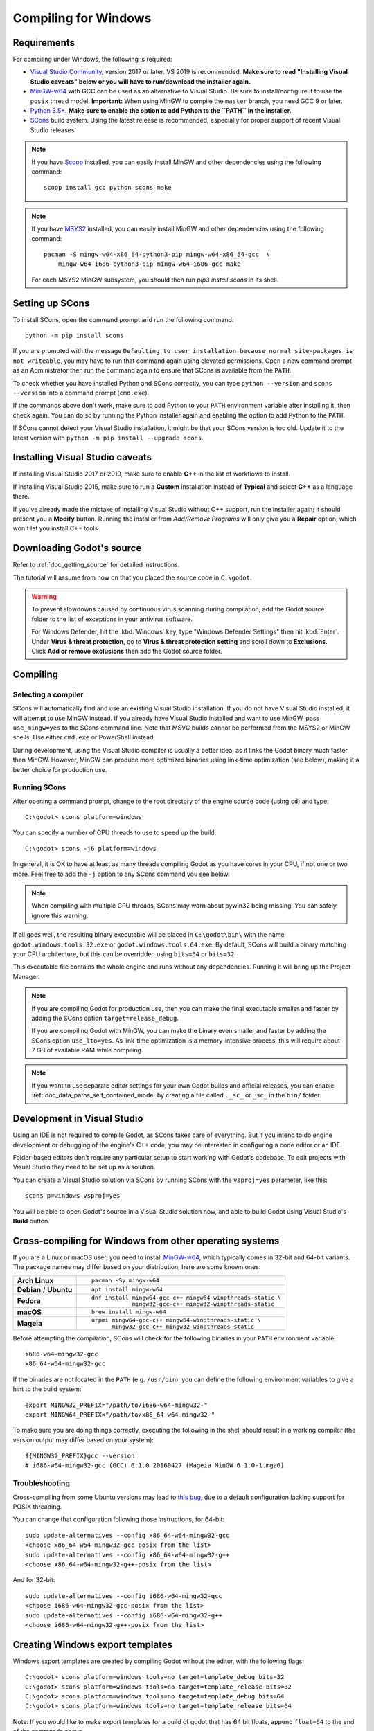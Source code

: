 .. _doc_compiling_for_windows:

Compiling for Windows
=====================

.. highlight:: shell

.. seealso::

    This page describes how to compile Windows editor and export template binaries from source.
    If you're looking to export your project to Windows instead, read :ref:`doc_exporting_for_windows`.

Requirements
------------

For compiling under Windows, the following is required:

- `Visual Studio Community <https://www.visualstudio.com/vs/community/>`_,
  version 2017 or later. VS 2019 is recommended.
  **Make sure to read "Installing Visual Studio caveats" below or you
  will have to run/download the installer again.**
- `MinGW-w64 <http://mingw-w64.org/>`_ with GCC can be used as an alternative to
  Visual Studio. Be sure to install/configure it to use the ``posix`` thread model.
  **Important:** When using MinGW to compile the ``master`` branch, you need GCC 9 or later.
- `Python 3.5+ <https://www.python.org/downloads/windows/>`_.
  **Make sure to enable the option to add Python to the ``PATH`` in the installer.**
- `SCons <https://www.scons.org/>`_ build system. Using the latest release is
  recommended, especially for proper support of recent Visual Studio releases.

.. note:: If you have `Scoop <https://scoop.sh/>`_ installed, you can easily
          install MinGW and other dependencies using the following command::

              scoop install gcc python scons make

.. note:: If you have `MSYS2 <https://www.msys2.org/>`_ installed, you can easily
          install MinGW and other dependencies using the following command::

              pacman -S mingw-w64-x86_64-python3-pip mingw-w64-x86_64-gcc  \
                  mingw-w64-i686-python3-pip mingw-w64-i686-gcc make

          For each MSYS2 MinGW subsystem, you should then run
          `pip3 install scons` in its shell.

.. seealso:: To get the Godot source code for compiling, see
             :ref:`doc_getting_source`.

             For a general overview of SCons usage for Godot, see
             :ref:`doc_introduction_to_the_buildsystem`.

Setting up SCons
----------------

To install SCons, open the command prompt and run the following command::

    python -m pip install scons

If you are prompted with the message
``Defaulting to user installation because normal site-packages is not
writeable``, you may have to run that command again using elevated
permissions. Open a new command prompt as an Administrator then run the command
again to ensure that SCons is available from the ``PATH``.

To check whether you have installed Python and SCons correctly, you can
type ``python --version`` and ``scons --version`` into a command prompt
(``cmd.exe``).

If the commands above don't work, make sure to add Python to your ``PATH``
environment variable after installing it, then check again.
You can do so by running the Python installer again and enabling the option
to add Python to the ``PATH``.

If SCons cannot detect your Visual Studio installation, it might be that your
SCons version is too old. Update it to the latest version with
``python -m pip install --upgrade scons``.

.. _doc_compiling_for_windows_install_vs:

Installing Visual Studio caveats
--------------------------------

If installing Visual Studio 2017 or 2019, make sure to enable **C++** in
the list of workflows to install.

If installing Visual Studio 2015, make sure to run a **Custom**
installation instead of **Typical** and select **C++** as a language there.

If you've already made the mistake of installing Visual Studio without
C++ support, run the installer again; it should present you a **Modify** button.
Running the installer from *Add/Remove Programs* will only give you
a **Repair** option, which won't let you install C++ tools.

Downloading Godot's source
--------------------------

Refer to :ref:`doc_getting_source` for detailed instructions.

The tutorial will assume from now on that you placed the source code in
``C:\godot``.

.. warning::

    To prevent slowdowns caused by continuous virus scanning during compilation,
    add the Godot source folder to the list of exceptions in your antivirus
    software.

    For Windows Defender, hit the :kbd:`Windows` key, type
    "Windows Defender Settings" then hit :kbd:`Enter`.
    Under **Virus & threat protection**, go to **Virus & threat protection setting**
    and scroll down to **Exclusions**. Click **Add or remove exclusions** then
    add the Godot source folder.

Compiling
---------

Selecting a compiler
~~~~~~~~~~~~~~~~~~~~

SCons will automatically find and use an existing Visual Studio installation.
If you do not have Visual Studio installed, it will attempt to use
MinGW instead. If you already have Visual Studio installed and want to
use MinGW, pass ``use_mingw=yes`` to the SCons command line. Note that MSVC
builds cannot be performed from the MSYS2 or MinGW shells. Use either
``cmd.exe`` or PowerShell instead.

During development, using the Visual Studio compiler is usually a better idea,
as it links the Godot binary much faster than MinGW. However, MinGW can
produce more optimized binaries using link-time optimization (see below),
making it a better choice for production use.

Running SCons
~~~~~~~~~~~~~

After opening a command prompt, change to the root directory of
the engine source code (using ``cd``) and type::

    C:\godot> scons platform=windows

You can specify a number of CPU threads to use to speed up the build::

    C:\godot> scons -j6 platform=windows

In general, it is OK to have at least as many threads compiling Godot as you
have cores in your CPU, if not one or two more. Feel free to add the ``-j``
option to any SCons command you see below.

.. note:: When compiling with multiple CPU threads, SCons may warn about
          pywin32 being missing. You can safely ignore this warning.

If all goes well, the resulting binary executable will be placed in
``C:\godot\bin\`` with the name ``godot.windows.tools.32.exe`` or
``godot.windows.tools.64.exe``. By default, SCons will build a binary matching
your CPU architecture, but this can be overridden using ``bits=64`` or
``bits=32``.

This executable file contains the whole engine and runs without any
dependencies. Running it will bring up the Project Manager.

.. note:: If you are compiling Godot for production use, then you can
          make the final executable smaller and faster by adding the
          SCons option ``target=release_debug``.

          If you are compiling Godot with MinGW, you can make the binary
          even smaller and faster by adding the SCons option ``use_lto=yes``.
          As link-time optimization is a memory-intensive process,
          this will require about 7 GB of available RAM while compiling.

.. note:: If you want to use separate editor settings for your own Godot builds
          and official releases, you can enable
          :ref:`doc_data_paths_self_contained_mode` by creating a file called
          ``._sc_`` or ``_sc_`` in the ``bin/`` folder.

Development in Visual Studio
----------------------------

Using an IDE is not required to compile Godot, as SCons takes care of everything.
But if you intend to do engine development or debugging of the engine's C++ code,
you may be interested in configuring a code editor or an IDE.

Folder-based editors don't require any particular setup to start working with Godot's
codebase. To edit projects with Visual Studio they need to be set up as a solution.

You can create a Visual Studio solution via SCons by running SCons with
the ``vsproj=yes`` parameter, like this::

   scons p=windows vsproj=yes

You will be able to open Godot's source in a Visual Studio solution now,
and able to build Godot using Visual Studio's **Build** button.

.. seealso:: See :ref:`doc_configuring_an_ide_vs` for further details.

Cross-compiling for Windows from other operating systems
--------------------------------------------------------

If you are a Linux or macOS user, you need to install
`MinGW-w64 <https://mingw-w64.org/doku.php>`__, which typically comes in 32-bit
and 64-bit variants. The package names may differ based on your distribution,
here are some known ones:

+----------------+--------------------------------------------------------------+
| **Arch Linux** | ::                                                           |
|                |                                                              |
|                |     pacman -Sy mingw-w64                                     |
+----------------+--------------------------------------------------------------+
| **Debian** /   | ::                                                           |
| **Ubuntu**     |                                                              |
|                |     apt install mingw-w64                                    |
+----------------+--------------------------------------------------------------+
| **Fedora**     | ::                                                           |
|                |                                                              |
|                |     dnf install mingw64-gcc-c++ mingw64-winpthreads-static \ |
|                |                 mingw32-gcc-c++ mingw32-winpthreads-static   |
+----------------+--------------------------------------------------------------+
| **macOS**      | ::                                                           |
|                |                                                              |
|                |     brew install mingw-w64                                   |
+----------------+--------------------------------------------------------------+
| **Mageia**     | ::                                                           |
|                |                                                              |
|                |     urpmi mingw64-gcc-c++ mingw64-winpthreads-static \       |
|                |           mingw32-gcc-c++ mingw32-winpthreads-static         |
+----------------+--------------------------------------------------------------+

Before attempting the compilation, SCons will check for
the following binaries in your ``PATH`` environment variable::

    i686-w64-mingw32-gcc
    x86_64-w64-mingw32-gcc

If the binaries are not located in the ``PATH`` (e.g. ``/usr/bin``),
you can define the following environment variables to give a hint to
the build system::

    export MINGW32_PREFIX="/path/to/i686-w64-mingw32-"
    export MINGW64_PREFIX="/path/to/x86_64-w64-mingw32-"

To make sure you are doing things correctly, executing the following in
the shell should result in a working compiler (the version output may
differ based on your system)::

    ${MINGW32_PREFIX}gcc --version
    # i686-w64-mingw32-gcc (GCC) 6.1.0 20160427 (Mageia MinGW 6.1.0-1.mga6)

Troubleshooting
~~~~~~~~~~~~~~~

Cross-compiling from some Ubuntu versions may lead to
`this bug <https://github.com/godotengine/godot/issues/9258>`_,
due to a default configuration lacking support for POSIX threading.

You can change that configuration following those instructions,
for 64-bit::

    sudo update-alternatives --config x86_64-w64-mingw32-gcc
    <choose x86_64-w64-mingw32-gcc-posix from the list>
    sudo update-alternatives --config x86_64-w64-mingw32-g++
    <choose x86_64-w64-mingw32-g++-posix from the list>

And for 32-bit::

    sudo update-alternatives --config i686-w64-mingw32-gcc
    <choose i686-w64-mingw32-gcc-posix from the list>
    sudo update-alternatives --config i686-w64-mingw32-g++
    <choose i686-w64-mingw32-g++-posix from the list>

Creating Windows export templates
---------------------------------

Windows export templates are created by compiling Godot without the editor,
with the following flags::

    C:\godot> scons platform=windows tools=no target=template_debug bits=32
    C:\godot> scons platform=windows tools=no target=template_release bits=32
    C:\godot> scons platform=windows tools=no target=template_debug bits=64
    C:\godot> scons platform=windows tools=no target=template_release bits=64

Note: If you would like to make export templates for a build of godot that has 64 bit floats, append ``float=64`` to the end of the commands above.

If you plan on replacing the standard export templates, copy these to the
following location, replacing ``<version>`` with the version identifier
(such as ``3.1.1.stable`` or ``3.2.dev``)::

    %USERPROFILE%\AppData\Roaming\Godot\templates\<version>\

With the following names::

    windows_32_debug.exe
    windows_32_release.exe
    windows_64_debug.exe
    windows_64_release.exe

However, if you are using custom modules or custom engine code, you
may instead want to configure your binaries as custom export templates
here:

.. image:: img/wintemplates.png

You don't need to copy them in this case, just reference the resulting
files in the ``bin\`` directory of your Godot source folder, so the next
time you build, you will automatically have the custom templates referenced.
